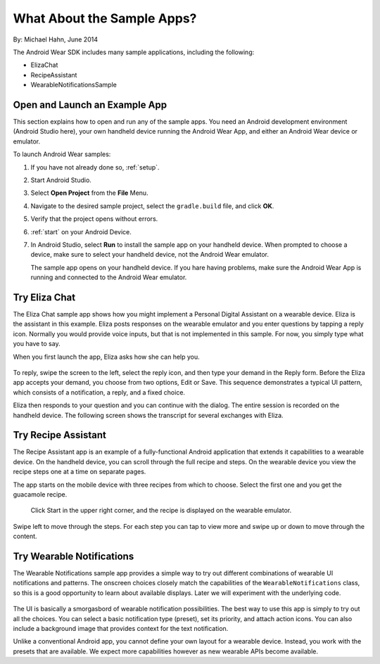 .. _begin:

What About the Sample Apps?
===========================

By: Michael Hahn, June 2014

The Android Wear SDK includes many sample applications, including the following:  

* ElizaChat
* RecipeAssistant
* WearableNotificationsSample

Open and Launch an Example App
-------------------------------

This section explains how to open and run any of the sample apps. You need an Android development environment (Android Studio here), your own handheld device running the Android Wear App, and either an Android Wear device or emulator.

To launch Android Wear samples:

#. If you have not already done so, :ref:`setup`.
#. Start Android Studio.
#. Select **Open Project** from the **File** Menu.
#. Navigate to the desired sample project, select the ``gradle.build`` file, and click **OK**.
#. Verify that the project opens without errors.
#. :ref:`start` on your Android Device.
#. In Android Studio, select **Run** to install the sample app on your handheld device. When prompted to choose a device, make sure to select your handheld device, not the Android Wear emulator.

   The sample app opens on your handheld device. If you hare having problems, make sure  the Android Wear App is running and connected to the Android Wear emulator.

Try Eliza Chat
---------------

The Eliza Chat sample app shows how you might implement a Personal Digital Assistant on a wearable device. Eliza is the assistant in this example. Eliza posts responses on the wearable emulator and you enter questions by tapping a reply icon. Normally you would provide voice inputs, but that is not implemented in this sample. For now, you simply type what you have to say.

When you first launch the app, Eliza asks how she can help you.

.. figure:: images/eliza-sequence.png

To reply, swipe the screen to the left, select the reply icon, and then type your demand in the Reply form. Before the Eliza app accepts your demand, you choose from two options, Edit or Save. This sequence demonstrates a typical UI pattern, which consists of a notification, a reply, and a fixed choice. 
    
Eliza then responds to your question and you can continue with the dialog. The entire session is recorded on the handheld device. The following screen shows the transcript for several exchanges with Eliza.

 .. figure:: images/eliza-app2.png
    :scale: 35 %

Try Recipe Assistant
---------------------

The Recipe Assistant app is an example of a fully-functional Android application that extends it capabilities to a wearable device. On the handheld device, you can scroll through the full recipe and steps. On the wearable device you view the recipe steps one at a time on separate pages.

The app starts on the mobile device with three recipes from which to choose. Select the first one and you get the guacamole recipe.

 .. figure:: images/recipe-app1.png
    :scale: 35 %

 Click Start in the upper right corner, and the recipe is displayed on the wearable emulator.


 .. figure:: images/recipe-sequence.png

Swipe left to move through the steps. For each step you can tap to view more and swipe up or down to move through the content.

Try Wearable Notifications
---------------------------

The Wearable Notifications sample app provides a simple way to try out different combinations of wearable UI notifications and patterns. The onscreen choices closely match the capabilities of the ``WearableNotifications`` class, so this is a good opportunity to learn about available displays. Later we will experiment with the underlying code.

  .. figure:: images/example-notify.png
    :scale: 35 %

The UI is basically a smorgasbord of wearable notification possibilities. The best way to use this app is simply to try out all the choices. You can select a basic notification type (preset), set its priority, and attach action icons.  You can also include a background image that provides context for the text notification.

Unlike a conventional Android app, you cannot define your own layout for a wearable device. Instead, you work with the presets that are available. We expect more capabilities however as new wearable APIs become available.